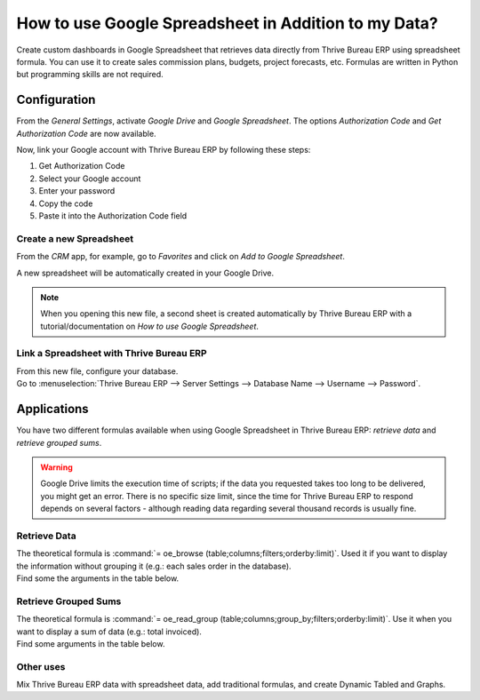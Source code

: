 =====================================================
How to use Google Spreadsheet in Addition to my Data?
=====================================================

Create custom dashboards in Google Spreadsheet that retrieves data directly from Thrive Bureau ERP using
spreadsheet formula. You can use it to create sales commission plans, budgets, project forecasts,
etc. Formulas are written in Python but programming skills are not required.

Configuration
=============

From the *General Settings*, activate *Google Drive* and *Google Spreadsheet*. The options
*Authorization Code* and *Get Authorization Code* are now available.

.. image:: google_spreadsheets/authori.png
   :align: center
   :alt: Enable the Google Drive and Google Spreadsheet features in Thrive Bureau ERP

Now, link your Google account with Thrive Bureau ERP by following these steps:

#. Get Authorization Code
#. Select your Google account
#. Enter your password
#. Copy the code
#. Paste it into the Authorization Code field

Create a new Spreadsheet
------------------------

From the *CRM* app, for example, go to *Favorites* and click on *Add to Google Spreadsheet*.

.. image:: google_spreadsheets/add_to_google_spread.png
   :align: center
   :alt: From the CRM application, for example, click on add to Google Spreadsheet in Thrive Bureau ERP

A new spreadsheet will be automatically created in your Google Drive.

.. note::
   When you opening this new file, a second sheet is created automatically by Thrive Bureau ERP with a
   tutorial/documentation on *How to use Google Spreadsheet*.

Link a Spreadsheet with Thrive Bureau ERP
----------------------------

| From this new file, configure your database.
| Go to :menuselection:`Thrive Bureau ERP --> Server Settings --> Database Name --> Username --> Password`.

.. image:: google_spreadsheets/Thrive Bureau ERP_menu.png
   :align: center
   :alt: Menu called Thrive Bureau ERP is shown on the settings bar in the Spreadsheet

Applications
============

You have two different formulas available when using Google Spreadsheet in Thrive Bureau ERP: *retrieve data* and
*retrieve grouped sums*.

.. warning::
   Google Drive limits the execution time of scripts; if the data you requested takes
   too long to be delivered, you might get an error. There is no specific size limit, since the
   time for Thrive Bureau ERP to respond depends on several factors - although reading data regarding several
   thousand records is usually fine.


Retrieve Data
-------------

| The theoretical formula is :command:`= oe_browse (table;columns;filters;orderby:limit)`.
  Used it if you want to display the information without grouping it (e.g.: each sales
  order in the database).
| Find some the arguments in the table below.

.. image:: google_spreadsheets/retrieve_data.png
   :align: center
   :alt: Table with examples of arguments to use in Thrive Bureau ERP

Retrieve Grouped Sums
---------------------

| The theoretical formula is :command:`= oe_read_group (table;columns;group_by;filters;orderby:limit)`.
  Use it when you want to display a sum of data (e.g.: total invoiced).
| Find some arguments in the table below.

.. image:: google_spreadsheets/retrieve_sums.png
   :align: center
   :alt: Table with examples of grouped sum arguments to use in Thrive Bureau ERP

Other uses
----------

Mix Thrive Bureau ERP data with spreadsheet data, add traditional formulas, and create Dynamic Tabled and Graphs.
